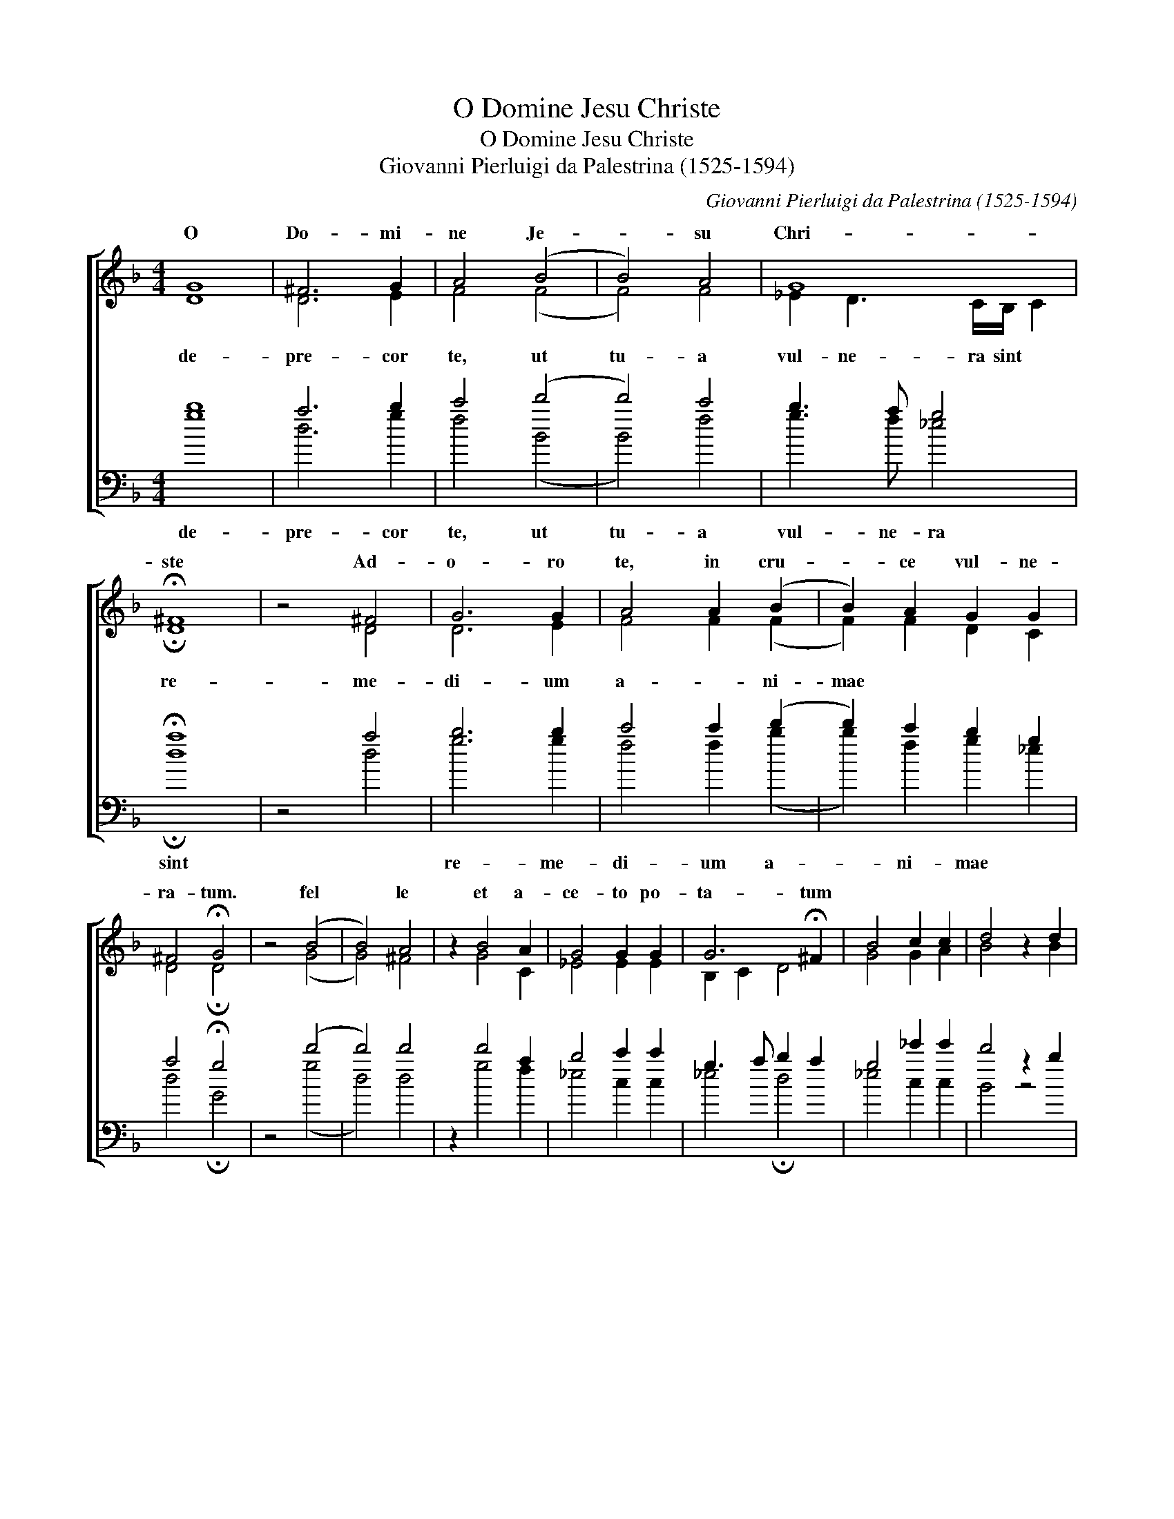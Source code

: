 X:1
T:O Domine Jesu Christe
T:O Domine Jesu Christe
T:Giovanni Pierluigi da Palestrina (1525-1594)
C:Giovanni Pierluigi da Palestrina (1525-1594)
%%score [ ( 1 2 ) ( 3 4 ) ]
L:1/8
M:4/4
K:F
V:1 treble 
V:2 treble 
V:3 bass transpose=-24 
V:4 bass transpose=-24 
V:1
 G8 | ^F6 G2 | A4 (B4 | B4) A4 | G8 | !fermata!^F8 | z4 ^F4 | G6 G2 | A4 A2 (B2 | B2) A2 G2 G2 | %10
w: O|Do- mi-|ne Je-|* su|Chri-|ste|Ad-|o- ro|te, in cru-|* ce vul- ne-|
 ^F4 !fermata!G4 | z4 (B4 | B4) A4 | z2 B4 A2 | G4 G2 G2 | G6 !fermata!^F2 | B4 c2 c2 | d4 z2 d2 | %18
w: ra- tum.|fel|* le|et a-|ce- to po-|ta- tum|||
 c3 B A2 A2 | G4 (B4 | B2) B2 c2 c2 | A6"^a-" A2 |"^ni-" B2"^mae-" (A3 G)"^me-" (G2 | G2) ^FE F4 | %24
w: ||||||
"^ae" G4 G4 | G2 G2 (G4 | G8) | G8 |] %28
w: ||||
V:2
 D8 | D6 E2 | F4 (F4 | F4) F4 | _E2 D3 C/B,/ C2 | !fermata!D8 | z4 D4 | D6 E2 | F4 F2 (F2 | %9
w: |||||||||
w: de-|pre- cor|te, ut|tu- a|vul- ne- ra sint *|re-|me-|di- um|a- * ni-|
 F2) F2 D2 C2 | D4 !fermata!D4 | z4 (G4 | G4) ^F4 | z2 G4 C2 | _E4 E2 E2 | B,2 C2 D4 | G4 G2 A2 | %17
w: ||||||||
w: mae * * *||||||||
 B4 z2 B2 | A3 G G2 ^F2 | G4 (G4 | G2) G2 G2 G2 | ^F6 F2 | G2 C2 _E4 | D8 | =B,6 D2 | _E2 D2 (E4 | %26
w: |||||||||
w: |||||||||
 E4) D3 C | D8 |] %28
w: ||
w: ||
V:3
 b8 | a6 b2 | c'4 (d'4 | d'4) c'4 | b3 a g4 | !fermata!a8 | z4 a4 | b6 b2 | c'4 c'2 (d'2 | %9
w: de-|pre- cor|te, ut|tu- a|vul- ne- ra|sint||re- me-|di- um a-|
 d'2) c'2 b2 g2 | a4 !fermata!g4 | z4 (d'4 | d'4) d'4 | z2 d'4 a2 | b4 c'2 c'2 | g3 a b2 a2 | %16
w: * ni- mae *|||||||
 g4 _e'2 e'2 | d'4 z2 b2 | f3 g d'2 d'2 | g4 z2 (_e'2 | _e'2) e'2 e'2 e'2 | d'6 (d'2 | %22
w: ||||||
 d'2) a2 b2 c'2 | a8 | g4 z2 =b2 | c'2 d'2 (c'4 | c'4) =b3 a | =b8 |] %28
w: |me-|ae, a-|ni- mae me-||ae.|
V:4
 g8 | d6 g2 | f4 (B4 | B4) f4 | g3 f _e4 | !fermata!d8 | z4 d4 | g6 g2 | f4 f2 (b2 | %9
 b2) f2 g2 _e2 | d4 !fermata!G4 | z4 (g4 | d4) d4 | z2 g4 f2 | _e4 c2 c2 | _e4 !fermata!d4 | %16
 _e4 c2 c2 | B4 z4 | x8 | z4 (_e4 | _e2) e2 c2 c2 | d6 d2 | g2 f2 _e2 c2 | d8 | G4 G4 | c2 =B2 c4 | %26
 G8 | G8 |] %28


